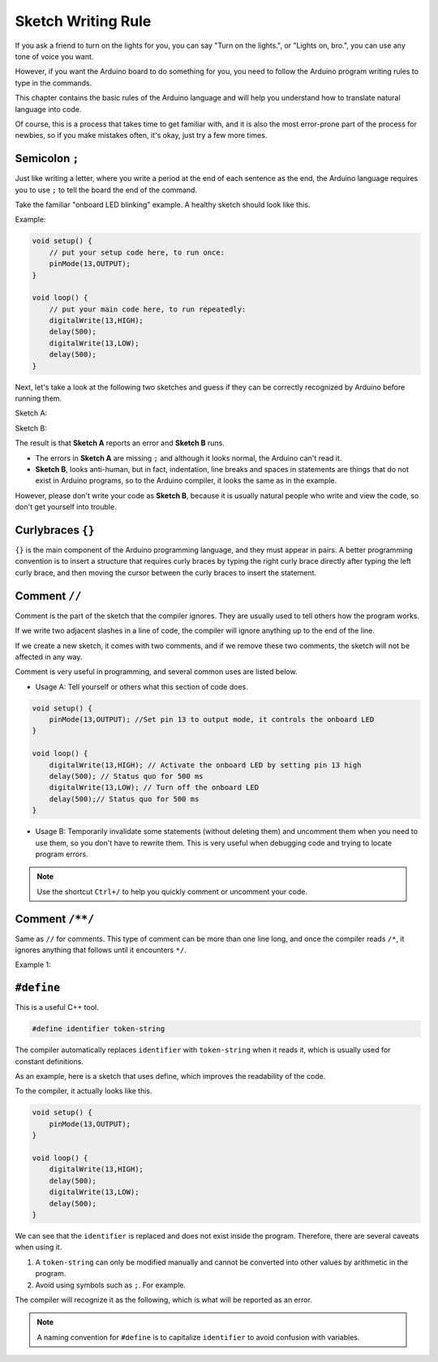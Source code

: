 Sketch Writing Rule
================================


If you ask a friend to turn on the lights for you, you can say "Turn on the lights.", or "Lights on, bro.", you can use any tone of voice you want.

However, if you want the Arduino board to do something for you, you need to follow the Arduino program writing rules to type in the commands.

This chapter contains the basic rules of the Arduino language and will help you understand how to translate natural language into code.

Of course, this is a process that takes time to get familiar with, and it is also the most error-prone part of the process for newbies, so if you make mistakes often, it's okay, just try a few more times.


Semicolon ``;``
---------------

Just like writing a letter, where you write a period at the end of each sentence as the end, the Arduino language requires you to use ``;`` to tell the board the end of the command.

Take the familiar "onboard LED blinking" example. A healthy sketch should look like this.

Example:

.. code-block:: C

    void setup() {
        // put your setup code here, to run once:
        pinMode(13,OUTPUT); 
    }

    void loop() {
        // put your main code here, to run repeatedly:
        digitalWrite(13,HIGH);
        delay(500);
        digitalWrite(13,LOW);
        delay(500);
    }

Next, let's take a look at the following two sketches and guess if they can be correctly recognized by Arduino before running them.

Sketch A:

.. code-block:: C
    :emphasize-lines: 8,9,10,11

    void setup() {
        // put your setup code here, to run once:
        pinMode(13,OUTPUT); 
    }

    void loop() {
        // put your main code here, to run repeatedly:
        digitalWrite(13,HIGH)
        delay(500)
        digitalWrite(13,LOW)
        delay(500)
    }

Sketch B:

.. code-block:: C
    :emphasize-lines: 8,9,10,11,12,13,14,15,16

    void setup() {
        // put your setup code here, to run once:
        pinMode(13,OUTPUT);
    }
    
    void loop() {
        // put your main code here, to run repeatedly:
        digitalWrite(13,
    HIGH);  delay
        (500
        );
        digitalWrite(13,
        
        LOW);
                delay(500)
        ;
    }

The result is that **Sketch A** reports an error and **Sketch B** runs.

* The errors in **Sketch A** are missing ``;`` and although it looks normal, the Arduino can't read it.
* **Sketch B**, looks anti-human, but in fact, indentation, line breaks and spaces in statements are things that do not exist in Arduino programs, so to the Arduino compiler, it looks the same as in the example.

However, please don't write your code as **Sketch B**, because it is usually natural people who write and view the code, so don't get yourself into trouble.


Curlybraces ``{}``
------------------

``{}`` is the main component of the Arduino programming language, and they must appear in pairs. 
A better programming convention is to insert a structure that requires curly braces by typing the right curly brace directly after typing the left curly brace, and then moving the cursor between the curly braces to insert the statement.



Comment ``//``
---------------

Comment is the part of the sketch that the compiler ignores. They are usually used to tell others how the program works.

If we write two adjacent slashes in a line of code, the compiler will ignore anything up to the end of the line.

If we create a new sketch, it comes with two comments, and if we remove these two comments, the sketch will not be affected in any way.

.. code-block:: C
    :emphasize-lines: 2,7

    void setup() {
        // put your setup code here, to run once:

    }

    void loop() {
        // put your main code here, to run repeatedly:

    }


Comment is very useful in programming, and several common uses are listed below.

* Usage A: Tell yourself or others what this section of code does.

.. code-block:: C

    void setup() {
        pinMode(13,OUTPUT); //Set pin 13 to output mode, it controls the onboard LED
    }

    void loop() {
        digitalWrite(13,HIGH); // Activate the onboard LED by setting pin 13 high
        delay(500); // Status quo for 500 ms
        digitalWrite(13,LOW); // Turn off the onboard LED
        delay(500);// Status quo for 500 ms
    }

* Usage B: Temporarily invalidate some statements (without deleting them) and uncomment them when you need to use them, so you don't have to rewrite them. This is very useful when debugging code and trying to locate program errors.

.. code-block:: C
    :emphasize-lines: 3,4,5,6

    void setup() {
        pinMode(13,OUTPUT);
        // digitalWrite(13,HIGH);
        // delay(1000);
        // digitalWrite(13,LOW);
        // delay(1000);
    }

    void loop() {
        digitalWrite(13,HIGH);
        delay(200);
        digitalWrite(13,LOW);
        delay(200);
    }    

.. note:: 
    Use the shortcut ``Ctrl+/`` to help you quickly comment or uncomment your code.

Comment ``/**/``
------------------

Same as ``//`` for comments. This type of comment can be more than one line long, and once the compiler reads ``/*``, it ignores anything that follows until it encounters ``*/``.

Example 1:

.. code-block:: C
    :emphasize-lines: 1,8,9,10,11

    /* Blink */

    void setup() {
        pinMode(13,OUTPUT); 
    }

    void loop() {
        /*
        The following code will blink the onboard LED
        You can modify the number in delay() to change the blinking frequency
        */
        digitalWrite(13,HIGH); 
        delay(500); 
        digitalWrite(13,LOW); 
        delay(500);
    }


``#define``
--------------

This is a useful C++ tool.

.. code-block:: C

    #define identifier token-string

The compiler automatically replaces ``identifier`` with ``token-string`` when it reads it, which is usually used for constant definitions.

As an example, here is a sketch that uses define, which improves the readability of the code.

.. code-block:: C
    :emphasize-lines: 1,2

    #define ONBOARD_LED 13
    #define DELAY_TIME 500

    void setup() {
        pinMode(ONBOARD_LED,OUTPUT); 
    }

    void loop() {
        digitalWrite(ONBOARD_LED,HIGH); 
        delay(DELAY_TIME); 
        digitalWrite(ONBOARD_LED,LOW); 
        delay(DELAY_TIME);
    }

To the compiler, it actually looks like this.

.. code-block:: C

    void setup() {
        pinMode(13,OUTPUT); 
    }

    void loop() {
        digitalWrite(13,HIGH); 
        delay(500); 
        digitalWrite(13,LOW); 
        delay(500);
    }

We can see that the ``identifier`` is replaced and does not exist inside the program.
Therefore, there are several caveats when using it.

1. A ``token-string`` can only be modified manually and cannot be converted into other values by arithmetic in the program.

2. Avoid using symbols such as ``;``. For example.

.. code-block:: C
    :emphasize-lines: 1

    #define ONBOARD_LED 13;

    void setup() {
        pinMode(ONBOARD_LED,OUTPUT); 
    }

    void loop() {
        digitalWrite(ONBOARD_LED,HIGH); 
    }

The compiler will recognize it as the following, which is what will be reported as an error.

.. code-block:: C
    :emphasize-lines: 2,6

    void setup() {
        pinMode(13;,OUTPUT); 
    }

    void loop() {
        digitalWrite(13;,HIGH); 
    }

.. note:: 
    A naming convention for ``#define`` is to capitalize ``identifier`` to avoid confusion with variables.